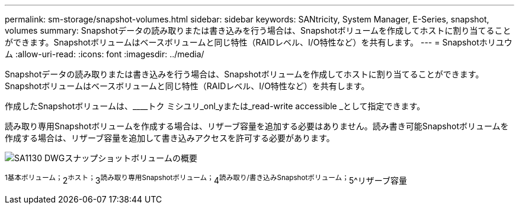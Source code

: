 ---
permalink: sm-storage/snapshot-volumes.html 
sidebar: sidebar 
keywords: SANtricity, System Manager, E-Series, snapshot, volumes 
summary: Snapshotデータの読み取りまたは書き込みを行う場合は、Snapshotボリュームを作成してホストに割り当てることができます。Snapshotボリュームはベースボリュームと同じ特性（RAIDレベル、I/O特性など）を共有します。 
---
= Snapshotホリユウム
:allow-uri-read: 
:icons: font
:imagesdir: ../media/


[role="lead"]
Snapshotデータの読み取りまたは書き込みを行う場合は、Snapshotボリュームを作成してホストに割り当てることができます。Snapshotボリュームはベースボリュームと同じ特性（RAIDレベル、I/O特性など）を共有します。

作成したSnapshotボリュームは、____トク ミシユリ_onl_yまたは_read-write accessible _として指定できます。

読み取り専用Snapshotボリュームを作成する場合は、リザーブ容量を追加する必要はありません。読み書き可能Snapshotボリュームを作成する場合は、リザーブ容量を追加して書き込みアクセスを許可する必要があります。

image::../media/sam1130-dwg-snapshots-volumes-overview.gif[SA1130 DWGスナップショットボリュームの概要]

^1基本ボリューム；^2^ホスト；^3^読み取り専用Snapshotボリューム；^4^読み取り/書き込みSnapshotボリューム；^5^リザーブ容量

